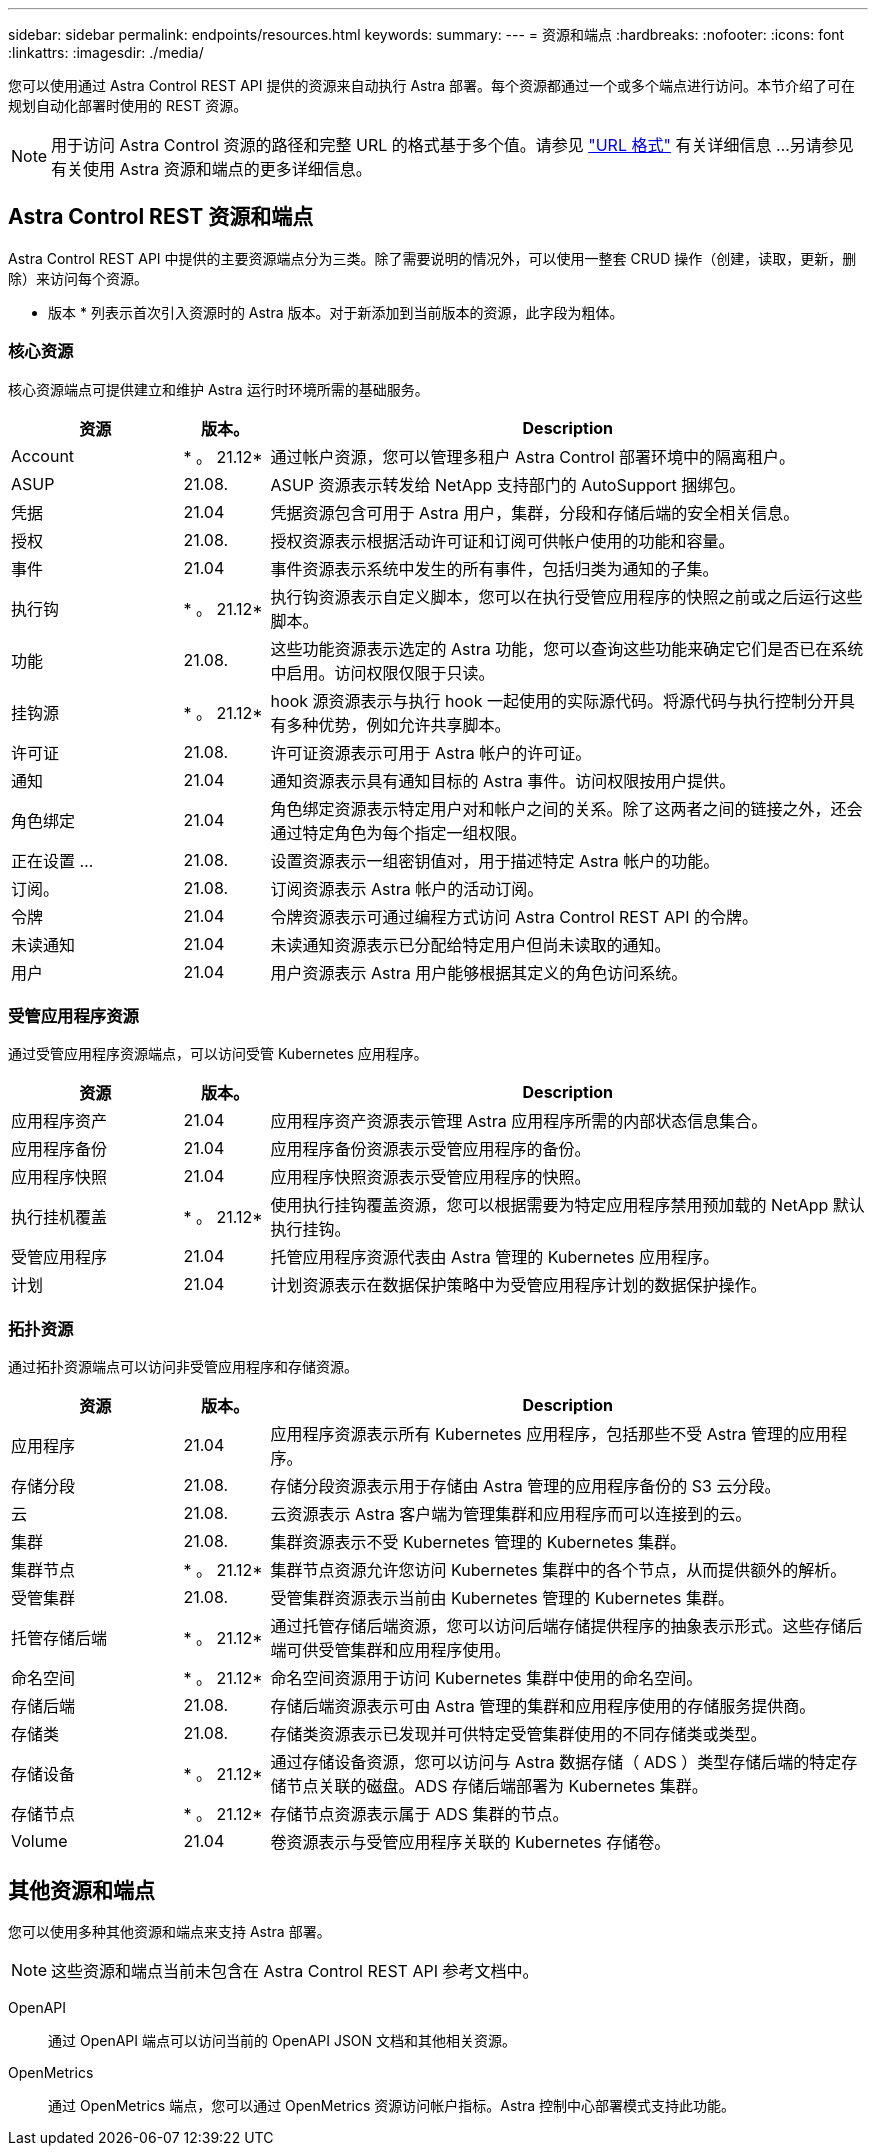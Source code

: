 ---
sidebar: sidebar 
permalink: endpoints/resources.html 
keywords:  
summary:  
---
= 资源和端点
:hardbreaks:
:nofooter: 
:icons: font
:linkattrs: 
:imagesdir: ./media/


[role="lead"]
您可以使用通过 Astra Control REST API 提供的资源来自动执行 Astra 部署。每个资源都通过一个或多个端点进行访问。本节介绍了可在规划自动化部署时使用的 REST 资源。


NOTE: 用于访问 Astra Control 资源的路径和完整 URL 的格式基于多个值。请参见 link:../rest-core/url_format.html["URL 格式"] 有关详细信息 ...另请参见  有关使用 Astra 资源和端点的更多详细信息。



== Astra Control REST 资源和端点

Astra Control REST API 中提供的主要资源端点分为三类。除了需要说明的情况外，可以使用一整套 CRUD 操作（创建，读取，更新，删除）来访问每个资源。

* 版本 * 列表示首次引入资源时的 Astra 版本。对于新添加到当前版本的资源，此字段为粗体。



=== 核心资源

核心资源端点可提供建立和维护 Astra 运行时环境所需的基础服务。

[cols="20,10,70"]
|===
| 资源 | 版本。 | Description 


| Account | * 。 21.12* | 通过帐户资源，您可以管理多租户 Astra Control 部署环境中的隔离租户。 


| ASUP | 21.08. | ASUP 资源表示转发给 NetApp 支持部门的 AutoSupport 捆绑包。 


| 凭据 | 21.04 | 凭据资源包含可用于 Astra 用户，集群，分段和存储后端的安全相关信息。 


| 授权 | 21.08. | 授权资源表示根据活动许可证和订阅可供帐户使用的功能和容量。 


| 事件 | 21.04 | 事件资源表示系统中发生的所有事件，包括归类为通知的子集。 


| 执行钩 | * 。 21.12* | 执行钩资源表示自定义脚本，您可以在执行受管应用程序的快照之前或之后运行这些脚本。 


| 功能 | 21.08. | 这些功能资源表示选定的 Astra 功能，您可以查询这些功能来确定它们是否已在系统中启用。访问权限仅限于只读。 


| 挂钩源 | * 。 21.12* | hook 源资源表示与执行 hook 一起使用的实际源代码。将源代码与执行控制分开具有多种优势，例如允许共享脚本。 


| 许可证 | 21.08. | 许可证资源表示可用于 Astra 帐户的许可证。 


| 通知 | 21.04 | 通知资源表示具有通知目标的 Astra 事件。访问权限按用户提供。 


| 角色绑定 | 21.04 | 角色绑定资源表示特定用户对和帐户之间的关系。除了这两者之间的链接之外，还会通过特定角色为每个指定一组权限。 


| 正在设置 ... | 21.08. | 设置资源表示一组密钥值对，用于描述特定 Astra 帐户的功能。 


| 订阅。 | 21.08. | 订阅资源表示 Astra 帐户的活动订阅。 


| 令牌 | 21.04 | 令牌资源表示可通过编程方式访问 Astra Control REST API 的令牌。 


| 未读通知 | 21.04 | 未读通知资源表示已分配给特定用户但尚未读取的通知。 


| 用户 | 21.04 | 用户资源表示 Astra 用户能够根据其定义的角色访问系统。 
|===


=== 受管应用程序资源

通过受管应用程序资源端点，可以访问受管 Kubernetes 应用程序。

[cols="20,10,70"]
|===
| 资源 | 版本。 | Description 


| 应用程序资产 | 21.04 | 应用程序资产资源表示管理 Astra 应用程序所需的内部状态信息集合。 


| 应用程序备份 | 21.04 | 应用程序备份资源表示受管应用程序的备份。 


| 应用程序快照 | 21.04 | 应用程序快照资源表示受管应用程序的快照。 


| 执行挂机覆盖 | * 。 21.12* | 使用执行挂钩覆盖资源，您可以根据需要为特定应用程序禁用预加载的 NetApp 默认执行挂钩。 


| 受管应用程序 | 21.04 | 托管应用程序资源代表由 Astra 管理的 Kubernetes 应用程序。 


| 计划 | 21.04 | 计划资源表示在数据保护策略中为受管应用程序计划的数据保护操作。 
|===


=== 拓扑资源

通过拓扑资源端点可以访问非受管应用程序和存储资源。

[cols="20,10,70"]
|===
| 资源 | 版本。 | Description 


| 应用程序 | 21.04 | 应用程序资源表示所有 Kubernetes 应用程序，包括那些不受 Astra 管理的应用程序。 


| 存储分段 | 21.08. | 存储分段资源表示用于存储由 Astra 管理的应用程序备份的 S3 云分段。 


| 云 | 21.08. | 云资源表示 Astra 客户端为管理集群和应用程序而可以连接到的云。 


| 集群 | 21.08. | 集群资源表示不受 Kubernetes 管理的 Kubernetes 集群。 


| 集群节点 | * 。 21.12* | 集群节点资源允许您访问 Kubernetes 集群中的各个节点，从而提供额外的解析。 


| 受管集群 | 21.08. | 受管集群资源表示当前由 Kubernetes 管理的 Kubernetes 集群。 


| 托管存储后端 | * 。 21.12* | 通过托管存储后端资源，您可以访问后端存储提供程序的抽象表示形式。这些存储后端可供受管集群和应用程序使用。 


| 命名空间 | * 。 21.12* | 命名空间资源用于访问 Kubernetes 集群中使用的命名空间。 


| 存储后端 | 21.08. | 存储后端资源表示可由 Astra 管理的集群和应用程序使用的存储服务提供商。 


| 存储类 | 21.08. | 存储类资源表示已发现并可供特定受管集群使用的不同存储类或类型。 


| 存储设备 | * 。 21.12* | 通过存储设备资源，您可以访问与 Astra 数据存储（ ADS ）类型存储后端的特定存储节点关联的磁盘。ADS 存储后端部署为 Kubernetes 集群。 


| 存储节点 | * 。 21.12* | 存储节点资源表示属于 ADS 集群的节点。 


| Volume | 21.04 | 卷资源表示与受管应用程序关联的 Kubernetes 存储卷。 
|===


== 其他资源和端点

您可以使用多种其他资源和端点来支持 Astra 部署。


NOTE: 这些资源和端点当前未包含在 Astra Control REST API 参考文档中。

OpenAPI:: 通过 OpenAPI 端点可以访问当前的 OpenAPI JSON 文档和其他相关资源。
OpenMetrics:: 通过 OpenMetrics 端点，您可以通过 OpenMetrics 资源访问帐户指标。Astra 控制中心部署模式支持此功能。

